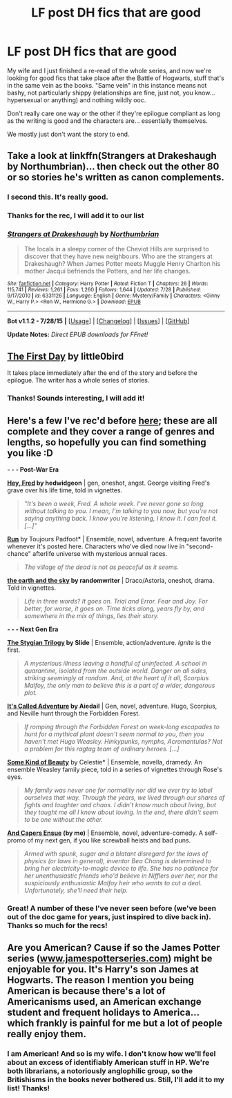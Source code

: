 #+TITLE: LF post DH fics that are good

* LF post DH fics that are good
:PROPERTIES:
:Author: swtrilman
:Score: 4
:DateUnix: 1440095645.0
:DateShort: 2015-Aug-20
:FlairText: Request
:END:
My wife and I just finished a re-read of the whole series, and now we're looking for good fics that take place after the Battle of Hogwarts, stuff that's in the same vein as the books. "Same vein" in this instance means not bashy, not particularly shippy (relationships are fine, just not, you know... hypersexual or anything) and nothing wildly ooc.

Don't really care one way or the other if they're epilogue compliant as long as the writing is good and the characters are... essentially themselves.

We mostly just don't want the story to end.


** Take a look at linkffn(Strangers at Drakeshaugh by Northumbrian)... then check out the other 80 or so stories he's written as canon complements.
:PROPERTIES:
:Author: wordhammer
:Score: 9
:DateUnix: 1440103122.0
:DateShort: 2015-Aug-21
:END:

*** I second this. It's really good.
:PROPERTIES:
:Score: 5
:DateUnix: 1440122035.0
:DateShort: 2015-Aug-21
:END:


*** Thanks for the rec, I will add it to our list
:PROPERTIES:
:Author: swtrilman
:Score: 3
:DateUnix: 1440117007.0
:DateShort: 2015-Aug-21
:END:


*** [[http://www.fanfiction.net/s/6331126/1/][*/Strangers at Drakeshaugh/*]] by [[https://www.fanfiction.net/u/2132422/Northumbrian][/Northumbrian/]]

#+begin_quote
  The locals in a sleepy corner of the Cheviot Hills are surprised to discover that they have new neighbours. Who are the strangers at Drakeshaugh? When James Potter meets Muggle Henry Charlton his mother Jacqui befriends the Potters, and her life changes.
#+end_quote

^{/Site/: [[http://www.fanfiction.net/][fanfiction.net]] *|* /Category/: Harry Potter *|* /Rated/: Fiction T *|* /Chapters/: 26 *|* /Words/: 115,741 *|* /Reviews/: 1,261 *|* /Favs/: 1,260 *|* /Follows/: 1,644 *|* /Updated/: 7/28 *|* /Published/: 9/17/2010 *|* /id/: 6331126 *|* /Language/: English *|* /Genre/: Mystery/Family *|* /Characters/: <Ginny W., Harry P.> <Ron W., Hermione G.> *|* /Download/: [[http://www.p0ody-files.com/ff_to_ebook/mobile/makeEpub.php?id=6331126][EPUB]]}

--------------

*Bot v1.1.2 - 7/28/15* *|* [[[https://github.com/tusing/reddit-ffn-bot/wiki/Usage][Usage]]] | [[[https://github.com/tusing/reddit-ffn-bot/wiki/Changelog][Changelog]]] | [[[https://github.com/tusing/reddit-ffn-bot/issues/][Issues]]] | [[[https://github.com/tusing/reddit-ffn-bot/][GitHub]]]

*Update Notes:* /Direct EPUB downloads for FFnet!/
:PROPERTIES:
:Author: FanfictionBot
:Score: 2
:DateUnix: 1440103185.0
:DateShort: 2015-Aug-21
:END:


** [[https://www.fanfiction.net/s/4367121/1/The-First-Day][The First Day]] by little0bird

It takes place immediately after the end of the story and before the epilogue. The writer has a whole series of stories.
:PROPERTIES:
:Author: BaldBombshell
:Score: 8
:DateUnix: 1440103240.0
:DateShort: 2015-Aug-21
:END:

*** Thanks! Sounds interesting, I will add it!
:PROPERTIES:
:Author: swtrilman
:Score: 1
:DateUnix: 1440117028.0
:DateShort: 2015-Aug-21
:END:


** Here's a few I've rec'd before [[https://www.reddit.com/r/HPfanfiction/comments/3an5ot/great_fics_from_hpff_primarily_oneshots_minor/][here]]; these are all complete and they cover a range of genres and lengths, so hopefully you can find something you like :D

*- - - Post-War Era*

*[[http://www.harrypotterfanfiction.com/viewstory.php?psid=233193][Hey, Fred]] by hedwidgeon* | gen, oneshot, angst. George visiting Fred's grave over his life time, told in vignettes.

#+begin_quote
  /"It's been a week, Fred. A whole week. I've never gone so long without talking to you. I mean, I'm talking to you now, but you're not saying anything back. I know you're listening, I know it. I can feel it. [...]"/
#+end_quote

*[[http://www.harrypotterfanfiction.com/viewstory.php?psid=313068][Run]]* by Toujours Padfoot* | Ensemble, novel, adventure. A frequent favorite whenever it's posted here. Characters who've died now live in "second-chance" afterlife universe with mysterious annual races.

#+begin_quote
  /The village of the dead is not as peaceful as it seems./
#+end_quote

*[[http://www.harrypotterfanfiction.com/viewstory.php?psid=332461][the earth and the sky]] by randomwriter* | Draco/Astoria, oneshot, drama. Told in vignettes.

#+begin_quote
  /Life in three words? It goes on. Trial and Error. Fear and Joy. For better, for worse, it goes on. Time ticks along, years fly by, and somewhere in the mix of things, lies their story./
#+end_quote

 

*- - - Next Gen Era*

*[[http://www.harrypotterfanfiction.com/viewstory.php?psid=317613][The Stygian Trilogy]] by Slide* | Ensemble, action/adventure. /Ignite/ is the first.

#+begin_quote
  /A mysterious illness leaving a handful of uninfected. A school in quarantine, isolated from the outside world. Danger on all sides, striking seemingly at random. And, at the heart of it all, Scorpius Malfoy, the only man to believe this is a part of a wider, dangerous plot./
#+end_quote

*[[http://www.harrypotterfanfiction.com/viewstory.php?psid=293736][It's Called Adventure]] by Aiedail* | Gen, novel, adventure. Hugo, Scorpius, and Neville hunt through the Forbidden Forest.

#+begin_quote
  /If romping through the Forbidden Forest on week-long escapades to hunt for a mythical plant doesn't seem normal to you, then you haven't met Hugo Weasley. Hinkypunks, nymphs, Acromantulas? Not a problem for this ragtag team of ordinary heroes. [...]/
#+end_quote

*[[http://www.harrypotterfanfiction.com/viewstory.php?psid=304128][Some Kind of Beauty]]* by Celestie* | Ensemble, novella, dramedy. An ensemble Weasley family piece, told in a series of vignettes through Rose's eyes.

#+begin_quote
  /My family was never one for normality nor did we ever try to label ourselves that way. Through the years, we lived through our shares of fights and laughter and chaos. I didn't know much about living, but they taught me all I knew about loving. In the end, there didn't seem to be one without the other./
#+end_quote

*[[http://www.harrypotterfanfiction.com/viewstory.php?psid=294543][And Capers Ensue]] (by me)* | Ensemble, novel, adventure-comedy. A self-promo of my next gen, if you like screwball heists and bad puns.

#+begin_quote
  /Armed with spunk, sugar and a blatant disregard for the laws of physics (or laws in general), inventor Bea Chang is determined to bring her electricity-to-magic device to life. She has no patience for her unenthusiastic friends who'd believe in Nifflers over her, nor the suspiciously enthusiastic Malfoy heir who wants to cut a deal. Unfortunately, she'll need their help./
#+end_quote
:PROPERTIES:
:Author: someorangegirl
:Score: 3
:DateUnix: 1440101245.0
:DateShort: 2015-Aug-21
:END:

*** Great! A number of these I've never seen before (we've been out of the doc game for years, just inspired to dive back in). Thanks so much for the recs!
:PROPERTIES:
:Author: swtrilman
:Score: 2
:DateUnix: 1440101905.0
:DateShort: 2015-Aug-21
:END:


** Are you American? Cause if so the James Potter series ([[http://www.jamespotterseries.com][www.jamespotterseries.com]]) might be enjoyable for you. It's Harry's son James at Hogwarts. The reason I mention you being American is because there's a lot of Americanisms used, an American exchange student and frequent holidays to America...which frankly is painful for me but a lot of people really enjoy them.
:PROPERTIES:
:Score: 5
:DateUnix: 1440098363.0
:DateShort: 2015-Aug-20
:END:

*** I am American! And so is my wife. I don't know how we'll feel about an excess of identifiably American stuff in HP. We're both librarians, a notoriously anglophilic group, so the Britishisms in the books never bothered us. Still, I'll add it to my list! Thanks!
:PROPERTIES:
:Author: swtrilman
:Score: 3
:DateUnix: 1440098588.0
:DateShort: 2015-Aug-20
:END:
